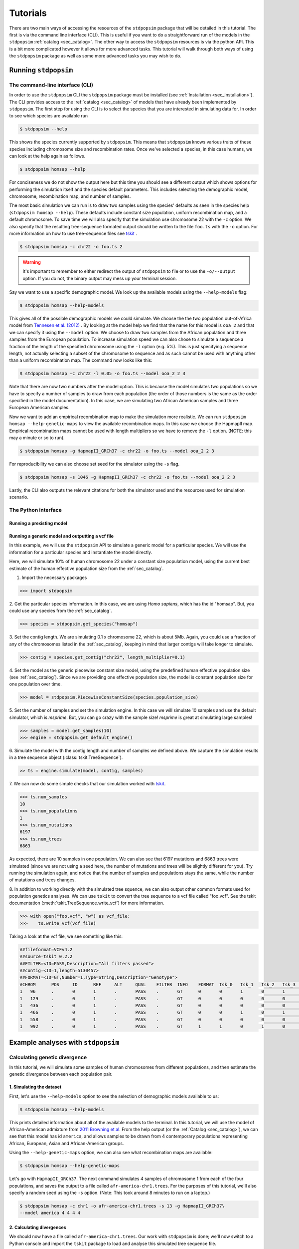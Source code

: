 .. _sec_tutorial:

=========
Tutorials
=========
There are two main ways of accessing the resources of the ``stdpopsim`` package
that will be detailed in this tutorial. The first is via the command line
interface (CLI). This is useful if you want to do a straightforward run of the
models in the ``stdpopsim`` :ref:`catalog <sec_catalog>`. The other way to
access the ``stdpopsim`` resources is via the python API. This is a bit more
complicated however it allows for more advanced tasks. This tutorial will walk
through both ways of using the ``stdpopsim`` package as well as some more
advanced tasks you may wish to do.

*********************
Running ``stdpopsim``
*********************

.. sec_cli_tute:

The command-line interface (CLI)
********************************

In order to use the ``stdpopsim`` CLI the ``stdpopsim`` package must be
installed (see :ref:`Installation <sec_installation>`). The CLI provides access
to the :ref:`catalog <sec_catalog>` of models that have already been implemented
by ``stdpopsim``. The first step for using the CLI is to select the species that
you are interested in simulating data for. In order to see which species are
available run

.. code-block:: console

    $ stdpopsim --help

This shows the species currently supported by ``stdpopsim``. This means that
``stdpopsim`` knows various traits of these species including chromosome size
and recombination rates. Once we've selected a species, in this case humans, we
can look at the help again as follows.

.. code-block:: console

    $ stdpopsim homsap --help

For conciseness we do not show the output here but this time you should see a
different output which shows options for performing the simulation itself and
the species default parameters. This includes selecting the demographic model,
chromosome, recombination map, and number of samples. 

The most basic simulation we can run is to draw two samples using the species'
defaults as seen in the species help (``stdpopsim homsap --help``). These
defaults include constant size population, uniform recombination map, and a
default chromosome. To save time we will also specify that the simulation use
chromosome 22 with the ``-c`` option. We also specify that the resulting
tree-sequence formated output should be written to the file ``foo.ts`` with the
``-o`` option. For more information on how to use tree-sequence files see
`tskit <https://tskit.readthedocs.io/en/latest/>`_ .

.. code-block:: console

    $ stdpopsim homsap -c chr22 -o foo.ts 2

.. warning:: It's important to remember to either redirect the output of ``stdpopsim``
                to file or to use the ``-o/--output`` option. If you do not, the 
                binary output may mess up your terminal session.

Say we want to use a specific demographic model. We look up the available models
using the ``--help-models`` flag:

.. code-block:: console

    $ stdpopsim homsap --help-models

This gives all of the possible demographic models we could simulate. We choose
the the two population out-of-Africa model from `Tennesen et al. (2012)
<https://doi.org/10.1126/science.1219240>`_ . By looking at the model help we
find that the name for this model is ``ooa_2`` and that we can specify it using
the ``--model`` option. We choose to draw two samples from the African
population and three samples from the European population. To increase
simulation speed we can also chose to simulate a sequence a fraction of the
length of the specified chromosome using the ``-l`` option (e.g. 5%). This is
just specifying a sequence length, not actually selecting a subset of the
chromosome to sequence and as such cannot be used with anything other than a
uniform recombination map. The command now looks like this:

.. code-block:: console

    $ stdpopsim homsap -c chr22 -l 0.05 -o foo.ts --model ooa_2 2 3

Note that there are now two numbers after the model option. This is because the
model simulates two populations so we have to specify a number of samples to
draw from each population (the order of those numbers is the same as the order
specified in the model documentation). In this case, we are simulating two
African American samples and three European American samples.

Now we want to add an empirical recombination map to make the simulation more
realistic. We can run ``stdpopsim homsap --help-genetic-maps`` to view the
available recombination maps. In this case we choose the HapmapII map. Empirical
recombination maps cannot be used with length multipliers so we have to remove
the ``-l`` option. (NOTE: this may a minute or so to run).

.. code-block:: console

    $ stdpopsim homsap -g HapmapII_GRCh37 -c chr22 -o foo.ts --model ooa_2 2 3

For reproducibility we can also choose set seed for the simulator using the
``-s`` flag.

.. code-block:: console

    $ stdpopsim homsap -s 1046 -g HapmapII_GRCh37 -c chr22 -o foo.ts --model ooa_2 2 3

Lastly, the CLI also outputs the relevant citations for both the simulator used
and the resources used for simulation scenario.


.. sec_python_tute:

The Python interface
*****************************

--------------------------
Running a prexisting model
--------------------------


.. _sec_tutorial_generic_models:

-------------------------------------------------
Running a generic model and outputting a vcf file
-------------------------------------------------

In this example, we will use the ``stdpopsim`` API to simulate a generic
model for a particular species. We will use the information for a particular
species and instantiate the model directly.

Here, we will simulate 10% of human chromosome 22 under a constant size
population model, using the current best estimate of the human
effective population size from the :ref:`sec_catalog`.


1. Import the necessary packages

.. code-block:: python

    >>> import stdpopsim

2. Get the particular species information. In this case, we are using
`Homo sapiens`, which has the id "homsap".
But, you could use any species from the :ref:`sec_catalog`.

.. code-block:: python

    >>> species = stdpopsim.get_species("homsap")

3. Set the contig length. We are simulating 0.1 x chromosome 22,
which is about 5Mb. Again, you could use a fraction of any of the
chromosomes listed in the :ref:`sec_catalog`, keeping in mind that
larger contigs will take longer to simulate.

.. code-block:: python

    >>> contig = species.get_contig("chr22", length_multiplier=0.1)

4. Set the model as the generic piecewise constant size model, using the
predefined human effective population size (see :ref:`sec_catalog`).
Since we are providing one effective population size, the model is constant
population size for one population over time.

.. code-block:: python

    >>> model = stdpopsim.PiecewiseConstantSize(species.population_size)

5. Set the number of samples and set the simulation engine.
In this case we will simulate 10 samples and use the default simulator,
which is `msprime`. But, you can go crazy with the sample size!
`msprime` is great at simulating large samples!

.. code-block:: python

    >>> samples = model.get_samples(10)
    >>> engine = stdpopsim.get_default_engine()

6. Simulate the model with the contig length and number of samples we defined above.
We capture the simulation results in a tree sequence object
(:class:`tskit.TreeSequence`).

.. code-block:: python

    >> ts = engine.simulate(model, contig, samples)

7. We can now do some simple checks that our simulation worked with
`tskit
<https://tskit.readthedocs.io>`__.

.. code-block:: python

    >>> ts.num_samples
    10
    >>> ts.num_populations
    1
    >>> ts.num_mutations
    6197
    >>> ts.num_trees
    6863

As expected, there are 10 samples in one population. We can also see that 6197 mutations
and 6863 trees were simulated (since we are not using a seed here, the number of mutations
and trees will be slightly different for you). Try running the simulation again, and notice
that the number of samples and populations stays the same, while the number of mutations
and trees changes.

8. In addition to working directly with the simulated tree squence, we can also output
other common formats used for population genetics analyses.
We can use ``tskit`` to convert the tree sequence to a vcf file called "foo.vcf".
See the tskit documentation (:meth:`tskit.TreeSequence.write_vcf`) for more information.

.. code-block:: python

    >>> with open("foo.vcf", "w") as vcf_file:
    >>>    ts.write_vcf(vcf_file)

Taking a look at the vcf file, we see something like this:

.. code-block:: none

    ##fileformat=VCFv4.2
    ##source=tskit 0.2.2
    ##FILTER=<ID=PASS,Description="All filters passed">
    ##contig=<ID=1,length=5130457>
    ##FORMAT=<ID=GT,Number=1,Type=String,Description="Genotype">
    #CHROM	POS	ID	REF	ALT	QUAL	FILTER	INFO	FORMAT	tsk_0	tsk_1	tsk_2	tsk_3	tsk_4	tsk_5	tsk_6	tsk_7	tsk_8	tsk_9
    1	96	.	0	1	.	PASS	.	GT	0	0	1	0	1	0	0	0	1	0
    1	129	.	0	1	.	PASS	.	GT	0	0	0	0	0	0	0	0	1	0
    1	436	.	0	1	.	PASS	.	GT	0	0	0	0	0	1	0	0	0	0
    1	466	.	0	1	.	PASS	.	GT	0	0	1	0	1	0	0	0	0	0
    1	558	.	0	1	.	PASS	.	GT	0	0	0	0	0	0	0	0	1	0
    1	992	.	0	1	.	PASS	.	GT	1	1	0	1	0	1	1	1	0	1


************************************
Example analyses with ``stdpopsim``
************************************

.. sec_tute_divergence:

Calculating genetic divergence
******************************

In this tutorial, we will simulate some samples of human chromosomes
from different populations,
and then estimate the genetic divergence between each population pair. 

-------------------------
1. Simulating the dataset
-------------------------

First, let's use the ``--help-models`` option to see the selection of demographic
models available to us:

.. code-block:: console

    $ stdpopsim homsap --help-models

This prints detailed information about all of the available models to
the terminal.
In this tutorial, we will use the model of African-American admixture from
`2011 Browning et al <http://dx.doi.org/10.1371/journal.pgen.1007385>`_.  
From the help output (or the :ref:`Catalog <sec_catalog>`),
we can see that this model has id ``america``,
and allows samples to be drawn from 4 contemporary populations representing African,
European, Asian and African-American groups.

Using the ``--help-genetic-maps`` option, we can also see what recombination maps
are available:

.. code-block:: console

    $ stdpopsim homsap --help-genetic-maps

Let's go with ``HapmapII_GRCh37``.
The next command simulates 4 samples of chromosome 1 from each of the four
populations, and saves the output to a file called ``afr-america-chr1.trees``.
For the purposes of this tutorial, we'll also specify a random seed using the
``-s`` option.
(Note: This took around 8 minutes to run on a laptop.)

.. code-block:: console

    $ stdpopsim homsap -c chr1 -o afr-america-chr1.trees -s 13 -g HapmapII_GRCh37\
    --model america 4 4 4 4

--------------------------
2. Calculating divergences
--------------------------

We should now have a file called ``afr-america-chr1.trees``.
Our work with ``stdpopsim`` is done; we'll now switch to a Python console and import
the ``tskit`` package to load and analyse this simulated tree sequence file.

.. code-block:: python

    >>> import tskit
    >>> ts = tskit.load("afr-america-chr1.trees")

Recall that `genetic divergence` is the probability that two randomly sampled
chromosomes differ at a nucleotide base.
For a given pair of populations, a pair-specific divergence value is obtained
by randomly sampling one chromosome from each population.
These quantities can be estimated directly from our sample using tskit's
inbuilt :meth:`tskit.TreeSequence.diversity` method.

By looking at
`the documentation <https://tskit.readthedocs.io/en/latest/python-api.html#tskit.TreeSequence.divergence>`_
for this method, we can see that we'll need two inputs: ``sample_sets`` and
``indexes``.
Let's think about what these inputs are, and how we can obtain them with 
Python commands.
In our case, the sample sets correspond to the lists 
of sample chromosomes (nodes) from each separate population.
We can obtain the necessary list of lists like this:

.. code-block:: python

    >>> sample_list = []
    >>> for pop in range(0, ts.num_populations):
    ...     sample_list.append(ts.samples(pop).tolist())
    >>> print(sample_list)
    [[0, 1, 2, 3], [4, 5, 6, 7], [8, 9, 10, 11], [12, 13, 14, 15]]

Note that the samples with node IDs 0 - 3 are from population 0,
samples with node IDs 4 - 7 are from population 1 and so on. 

The indexes are the pairs of integer indexes corresponding to the populations
that we wish to compare.
We can do this quickly with the ``itertools`` module:

.. code-block:: python

    >>> import itertools
    >>> inds = itertools.combinations_with_replacement(range(0, ts.num_populations), 2)
    >>> inds = list(inds)
    >>> print(inds)
    [(0, 0), (0, 1), (0, 2), (0, 3), (1, 1), (1, 2), (1, 3), (2, 2), (2, 3),
     (3, 3)]

We are now ready to calculate the genetic divergences.

.. code-block:: python

    >>> divs = ts.divergence(sample_sets=sample_list, indexes=inds)
    >>> print(divs)
    array([0.00035424, 0.0003687 , 0.00036707, 0.0003705 , 0.00026696,
       0.00029148, 0.00029008, 0.00025767, 0.0002701 , 0.00028184])

---------------------------
3. Plotting the divergences
---------------------------

The output lists the divergences of all population pairs that are specified in
``indexes``, in the same order.
However, instead of simply printing these values to the console, it might be nicer
to create a heatmap of the values.
Here is some (more advanced) code that does this.
It relies on the ``numpy``, ``seaborn`` and ``matplotlib`` packages.

.. code-block:: python
    
    >>> import numpy as np
    >>> import seaborn
    >>> import matplotlib.pyplot as plt
    >>> import matplotlib.ticker as ticker
    >>> div_matrix = np.zeros((ts.num_populations, ts.num_populations))
    >>> for pair in range(0, len(inds)):
    ...     pop0, pop1 = inds[pair]
    ...     div_matrix[pop0, pop1] = divs[pair]
    ...     div_matrix[pop1, pop0] = divs[pair]
    >>> seaborn.heatmap(div_matrix, vmin=0, vmax=0.0005, square=True)
    >>> ax = plt.subplot()
    >>> plt.title("Genetic divergence")
    >>> plt.xlabel("Populations", fontweight="bold")
    >>> plt.ylabel("Populations", fontweight="bold")
    >>> ax.set_xticks([0,1,2,3], minor=True)
    >>> ax.set_xticklabels(['AFR', 'EUR', 'ASI', 'ADM'], minor=False)
    >>> ax.tick_params(which='minor', length=0)
    >>> ax.set_yticks([0,1,2,3], minor=True)
    >>> ax.set_yticklabels(['AFR', 'EUR', 'ASI', 'ADM'], minor=False)
    >>> ax.tick_params(which='minor', length=0)

.. image:: _static/tute-divergence.png
    :width: 400px
    :align: center
    :height: 265px
    :alt: Heatmap of divergence values.

These values make sense given the model of demography we have specified:
the highest divergence estimates were obtained when African samples were
compared with samples from other populations, and the lowest divergence
estimates were obtained when Asian samples were compared with themselves. 
However, the overwhelming sameness of the sample chromosomes is also evident:
on average, any two sample chromosomes differ at less than 0.04% of positions,
regardless of the populations they come from.
